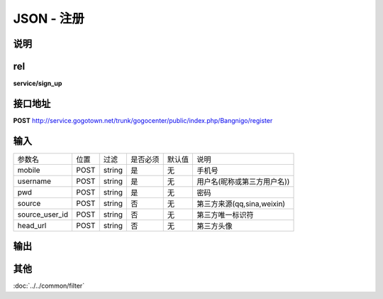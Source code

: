 JSON - 注册
---------------

说明
^^^^^^^^^


rel
^^^^^^^^^

**service/sign_up**


接口地址
^^^^^^^^^^^

**POST** `<http://service.gogotown.net/trunk/gogocenter/public/index.php/Bangnigo/register>`_

输入
^^^^^^^^^^^^^

=================== ========== ============== ============= ========== ====================================
参数名                 位置        过滤           是否必须      默认值       说明
------------------- ---------- -------------- ------------- ---------- ------------------------------------
mobile                 POST         string        是           无         手机号
username               POST         string        是           无         用户名(昵称或第三方用户名))
pwd                    POST         string        是           无         密码
source                 POST         string        否           无         第三方来源(qq,sina,weixin)
source_user_id         POST         string        否           无         第三方唯一标识符
head_url               POST         string        否           无         第三方头像
=================== ========== ============== ============= ========== ====================================

输出
^^^^^^^^^

.. code-block:: javascript
    :linenos:

    {
        "sys_status": 1,
        "api_status": 1,
        "info": "注册成功",
        "data": {
            "user": {
                "id": "41183",
                "mobile": "15680756558",
                "nickname": "jfdghhg",
                "sex": 3,
                "user_type": 1,
                "head_url" : "http://www.163.com"
            },
            "tokenid": "EYQ9FYXGGXK2AKA6"
        }
    }


其他
^^^^^^^^^^^^^

:doc:`../../common/filter`
